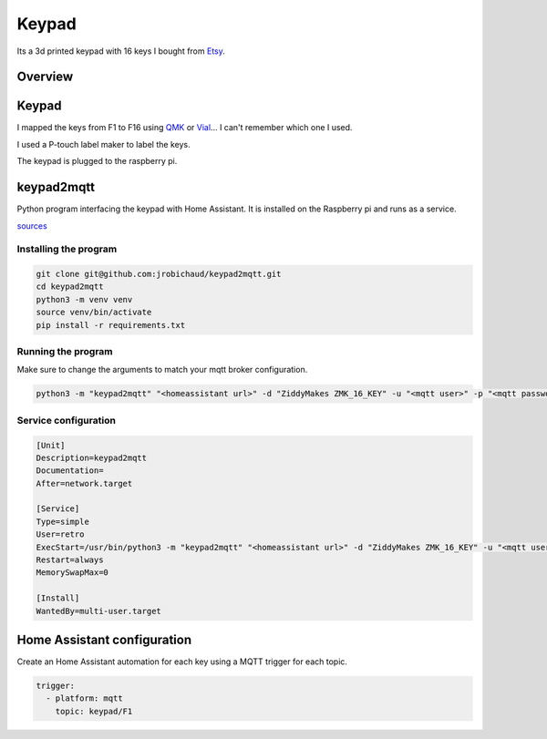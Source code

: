 .. _keypad:

Keypad
======

.. image:: _static/keypad.jpg
   :alt: Keypad
   :align: center

Its a 3d printed keypad with 16 keys I bought from `Etsy <https://www.etsy.com/ca/listing/1031708108/zmk-16-hotswap-mechanical-macropad>`_.


Overview
--------

.. graphviz:: keypad_sequence.dot

.. _keypad_to_mqtt:

Keypad
------

I mapped the keys from F1 to F16 using `QMK <https://qmk.fm/>`_ or `Vial <https://get.vial.today/>`_... I can't remember which one I used.

I used a P-touch label maker to label the keys.

The keypad is plugged to the raspberry pi.

keypad2mqtt
-----------

Python program interfacing the keypad with Home Assistant. It is installed on the Raspberry pi and runs as a service.

`sources <https://github.com/jrobichaud/keypad2mqtt>`_

Installing the program
^^^^^^^^^^^^^^^^^^^^^^

.. code-block:: bash

    git clone git@github.com:jrobichaud/keypad2mqtt.git
    cd keypad2mqtt
    python3 -m venv venv
    source venv/bin/activate
    pip install -r requirements.txt

Running the program
^^^^^^^^^^^^^^^^^^^

Make sure to change the arguments to match your mqtt broker configuration.

.. code-block:: bash

    python3 -m "keypad2mqtt" "<homeassistant url>" -d "ZiddyMakes ZMK_16_KEY" -u "<mqtt user>" -p "<mqtt password>"



Service configuration
^^^^^^^^^^^^^^^^^^^^^

.. code-block:: ini

    [Unit]
    Description=keypad2mqtt
    Documentation=
    After=network.target

    [Service]
    Type=simple
    User=retro
    ExecStart=/usr/bin/python3 -m "keypad2mqtt" "<homeassistant url>" -d "ZiddyMakes ZMK_16_KEY" -u "<mqtt user>" -p "<mqtt password>"
    Restart=always
    MemorySwapMax=0

    [Install]
    WantedBy=multi-user.target


Home Assistant configuration
----------------------------

Create an Home Assistant automation for each key using a MQTT trigger for each topic.

.. code-block:: yaml

    trigger:
      - platform: mqtt
        topic: keypad/F1

